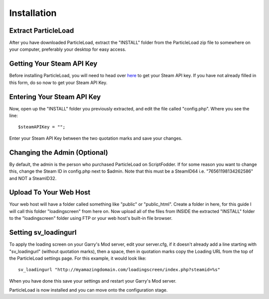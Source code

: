 Installation
======================

Extract ParticleLoad
----------------------------------
After you have downloaded ParticleLoad, extract the "INSTALL" folder from the ParticleLoad zip file to somewhere on your computer, preferably your desktop for easy access.

Getting Your Steam API Key
----------------------------------------
Before installing ParticleLoad, you will need to head over `here <https://steamcommunity.com/dev/apikey>`_ to get your Steam API key. If you have not already filled in this form, do so now to get your Steam API Key.

Entering Your Steam API Key
-----------------------------------
Now, open up the "INSTALL" folder you previously extracted, and edit the file called "config.php". Where you see the line: ::

    $steamAPIKey = "";

Enter your Steam API Key between the two quotation marks and save your changes.

Changing the Admin (Optional)
----------------------------------
By default, the admin is the person who purchased ParticleLoad on ScriptFodder. If for some reason you want to change this, change the Steam ID in config.php next to $admin. Note that this must be a SteamID64 i.e.
"76561198134262586" and NOT a SteamID32.

Upload To Your Web Host
----------------------------
Your web host will have a folder called something like "public" or "public_html". Create a folder in here, for this guide I will call  this folder "loadingscreen" from here on. Now upload all of the files from
INSIDE the extracted "INSTALL" folder to the "loadingscreen" folder using FTP or your web host's built-in file browser.

Setting sv_loadingurl
-------------------------------------------------
To apply the loading screen on your Garry's Mod server, edit your server.cfg, if it doesn't already add a line starting with "sv_loadingurl" (without quotation marks), then a space, then in quotation marks copy the Loading URL from the top of the ParticleLoad settings page. For this example, it would look like: ::

    sv_loadingurl "http://myamazingdomain.com/loadingscreen/index.php?steamid=%s"

When you have done this save your settings and restart your Garry's Mod server.

ParticleLoad is now installed and you can move onto the configuration stage.
